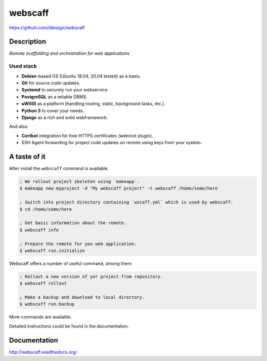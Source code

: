 webscaff
========
https://github.com/idlesign/webscaff

|release| |lic| |ci| |coverage|

.. |release| image:: https://img.shields.io/pypi/v/webscaff.svg
    :target: https://pypi.python.org/pypi/webscaff

.. |lic| image:: https://img.shields.io/pypi/l/webscaff.svg
    :target: https://pypi.python.org/pypi/webscaff

.. |ci| image:: https://img.shields.io/travis/idlesign/webscaff/master.svg
    :target: https://travis-ci.org/idlesign/webscaff

.. |coverage| image:: https://img.shields.io/coveralls/idlesign/webscaff/master.svg
    :target: https://coveralls.io/r/idlesign/webscaff


Description
-----------

*Remote scaffolding and orchestration for web applications*


Used stack
~~~~~~~~~~

* **Debian**-based OS (Ubuntu 18.04, 20.04 tested) as a basis.
* **Git** for source code updates.
* **Systemd** to securely run your webservice.
* **PostgreSQL** as a reliable DBMS.
* **uWSGI** as a platform (handling routing, static, background tasks, etc.).
* **Python 3** to cover your needs.
* **Django** as a rich and solid webframework.

And also:

* **Certbot** integration for free HTTPS certificates (webroot plugin).
* SSH Agent forwarding for project code updates on remote using keys from your system.


A taste of it
-------------

After install the ``webscaff`` command is available.

.. code-block:: bash

    ; We rollout project skeleton using `makeapp`.
    $ makeapp new myproject -d "My webscaff project" -t webscaff /home/some/here

    ; Switch into project directory containing `wscaff.yml` which is used by webscaff.
    $ cd /home/some/here

    ; Get basic information about the remote.
    $ webscaff info

    ; Prepare the remote for you web application.
    $ webscaff run.initialize


Webscaff offers a number of useful command, among them:

.. code-block:: bash

    ; Rollout a new version of yor project from repository.
    $ webscaff rollout

    ; Make a backup and download to local directory.
    $ webscaff run.backup


More commands are available.

Detailed instructions could be found in the documentation.


Documentation
-------------

http://webscaff.readthedocs.org/
